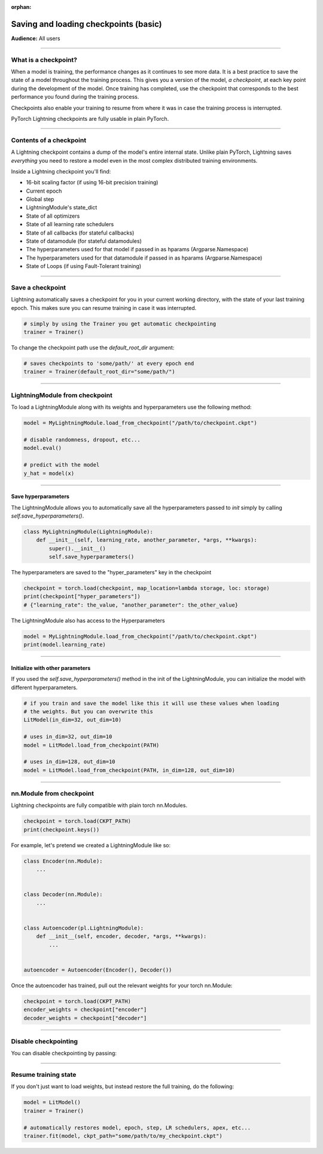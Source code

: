 :orphan:

.. _checkpointing_basic:

######################################
Saving and loading checkpoints (basic)
######################################
**Audience:** All users

----

*********************
What is a checkpoint?
*********************
When a model is training, the performance changes as it continues to see more data. It is a best practice to save the state of a model throughout the training process. This gives you a version of the model, *a checkpoint*, at each key point during the development of the model. Once training has completed, use the checkpoint that corresponds to the best performance you found during the training process.

Checkpoints also enable your training to resume from where it was in case the training process is interrupted.

PyTorch Lightning checkpoints are fully usable in plain PyTorch.

----

************************
Contents of a checkpoint
************************
A Lightning checkpoint contains a dump of the model's entire internal state. Unlike plain PyTorch, Lightning saves *everything* you need to restore a model even in the most complex distributed training environments.

Inside a Lightning checkpoint you'll find:

- 16-bit scaling factor (if using 16-bit precision training)
- Current epoch
- Global step
- LightningModule's state_dict
- State of all optimizers
- State of all learning rate schedulers
- State of all callbacks (for stateful callbacks)
- State of datamodule (for stateful datamodules)
- The hyperparameters used for that model if passed in as hparams (Argparse.Namespace)
- The hyperparameters used for that datamodule if passed in as hparams (Argparse.Namespace)
- State of Loops (if using Fault-Tolerant training)

----

*****************
Save a checkpoint
*****************
Lightning automatically saves a checkpoint for you in your current working directory, with the state of your last training epoch. This makes sure you can resume training in case it was interrupted.

.. code-block:: python

    # simply by using the Trainer you get automatic checkpointing
    trainer = Trainer()

To change the checkpoint path use the `default_root_dir` argument:

.. code-block:: python

    # saves checkpoints to 'some/path/' at every epoch end
    trainer = Trainer(default_root_dir="some/path/")

----

*******************************
LightningModule from checkpoint
*******************************

To load a LightningModule along with its weights and hyperparameters use the following method:

.. code-block:: python

    model = MyLightningModule.load_from_checkpoint("/path/to/checkpoint.ckpt")

    # disable randomness, dropout, etc...
    model.eval()

    # predict with the model
    y_hat = model(x)

----

Save hyperparameters
====================
The LightningModule allows you to automatically save all the hyperparameters passed to *init* simply by calling *self.save_hyperparameters()*.

.. code-block:: python

    class MyLightningModule(LightningModule):
        def __init__(self, learning_rate, another_parameter, *args, **kwargs):
            super().__init__()
            self.save_hyperparameters()

The hyperparameters are saved to the "hyper_parameters" key in the checkpoint

.. code-block:: python

    checkpoint = torch.load(checkpoint, map_location=lambda storage, loc: storage)
    print(checkpoint["hyper_parameters"])
    # {"learning_rate": the_value, "another_parameter": the_other_value}

The LightningModule also has access to the Hyperparameters

.. code-block:: python

    model = MyLightningModule.load_from_checkpoint("/path/to/checkpoint.ckpt")
    print(model.learning_rate)

----

Initialize with other parameters
================================
If you used the *self.save_hyperparameters()* method in the init of the LightningModule, you can initialize the model with different hyperparameters.

.. code-block:: python

    # if you train and save the model like this it will use these values when loading
    # the weights. But you can overwrite this
    LitModel(in_dim=32, out_dim=10)

    # uses in_dim=32, out_dim=10
    model = LitModel.load_from_checkpoint(PATH)

    # uses in_dim=128, out_dim=10
    model = LitModel.load_from_checkpoint(PATH, in_dim=128, out_dim=10)

----

*************************
nn.Module from checkpoint
*************************
Lightning checkpoints are fully compatible with plain torch nn.Modules.

.. code-block:: python

    checkpoint = torch.load(CKPT_PATH)
    print(checkpoint.keys())

For example, let's pretend we created a LightningModule like so:

.. code-block:: python

    class Encoder(nn.Module):
        ...


    class Decoder(nn.Module):
        ...


    class Autoencoder(pl.LightningModule):
        def __init__(self, encoder, decoder, *args, **kwargs):
            ...


    autoencoder = Autoencoder(Encoder(), Decoder())

Once the autoencoder has trained, pull out the relevant weights for your torch nn.Module:

.. code-block:: python

    checkpoint = torch.load(CKPT_PATH)
    encoder_weights = checkpoint["encoder"]
    decoder_weights = checkpoint["decoder"]

----

*********************
Disable checkpointing
*********************

You can disable checkpointing by passing:

.. testcode::

   trainer = Trainer(enable_checkpointing=False)

----

*********************
Resume training state
*********************

If you don't just want to load weights, but instead restore the full training, do the following:

.. code-block:: python

   model = LitModel()
   trainer = Trainer()

   # automatically restores model, epoch, step, LR schedulers, apex, etc...
   trainer.fit(model, ckpt_path="some/path/to/my_checkpoint.ckpt")
